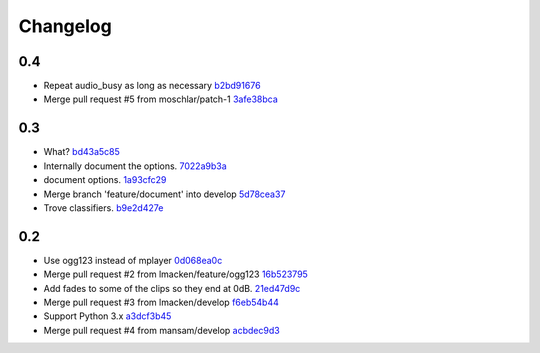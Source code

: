 Changelog
=========

0.4
---

- Repeat audio_busy as long as necessary `b2bd91676 <https://github.com/ralphbean/nose-audio/commit/b2bd916761d70139f2b67e5f9fbdd00113316aef>`_
- Merge pull request #5 from moschlar/patch-1 `3afe38bca <https://github.com/ralphbean/nose-audio/commit/3afe38bca779e3d70faf4896243bc4fb6c6b973f>`_

0.3
---

- What? `bd43a5c85 <https://github.com/ralphbean/nose-audio/commit/bd43a5c85f0f6b237b7ccd9d7501fd52c8a0eaba>`_
- Internally document the options. `7022a9b3a <https://github.com/ralphbean/nose-audio/commit/7022a9b3ada923188229170eb21928422445353b>`_
- document options. `1a93cfc29 <https://github.com/ralphbean/nose-audio/commit/1a93cfc29c566d4b338b4627b4aef55d4bbc4705>`_
- Merge branch 'feature/document' into develop `5d78cea37 <https://github.com/ralphbean/nose-audio/commit/5d78cea370d4c0b81864c24bb9659536c24118d5>`_
- Trove classifiers. `b9e2d427e <https://github.com/ralphbean/nose-audio/commit/b9e2d427e7c89529d0cb73143404e204e43ad6e4>`_

0.2
---

- Use ogg123 instead of mplayer `0d068ea0c <https://github.com/ralphbean/nose-audio/commit/0d068ea0c28c76bad93c25a34175b88962a0387f>`_
- Merge pull request #2 from lmacken/feature/ogg123 `16b523795 <https://github.com/ralphbean/nose-audio/commit/16b5237959548f15745a2d3757ced07246a882bb>`_
- Add fades to some of the clips so they end at 0dB. `21ed47d9c <https://github.com/ralphbean/nose-audio/commit/21ed47d9c0b251a55eba05282409b4fd085f0329>`_
- Merge pull request #3 from lmacken/develop `f6eb54b44 <https://github.com/ralphbean/nose-audio/commit/f6eb54b44dba18d34252d644250f81f4279391b9>`_
- Support Python 3.x `a3dcf3b45 <https://github.com/ralphbean/nose-audio/commit/a3dcf3b45b147930535158241f77172b0251cd43>`_
- Merge pull request #4 from mansam/develop `acbdec9d3 <https://github.com/ralphbean/nose-audio/commit/acbdec9d34e663e39d7fa5e1e3a13abe3725f38d>`_
